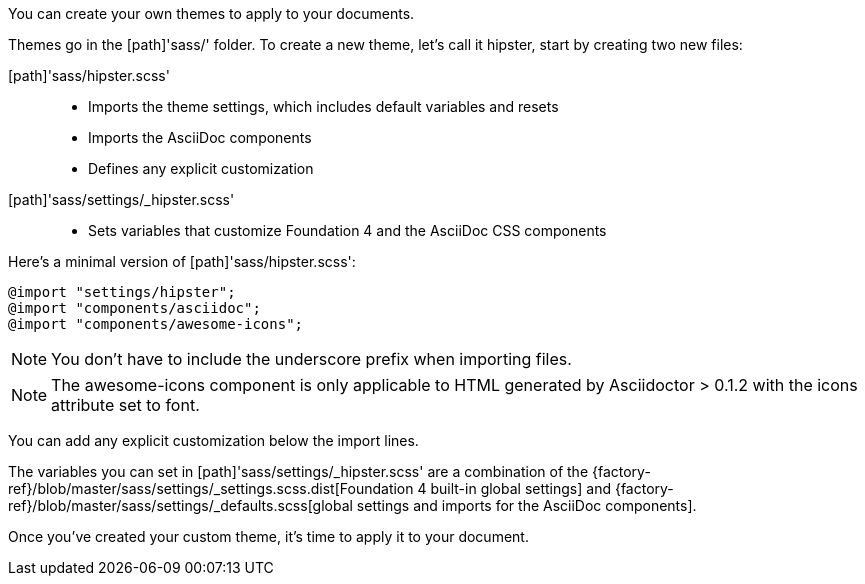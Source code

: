////
Custom Themes
Creating a theme

This document is included in:

- user-manual
////

You can create your own themes to apply to your documents.

Themes go in the [path]'sass/' folder.
To create a new theme, let's call it +hipster+, start by creating two new files:

[path]'sass/hipster.scss'::
  * Imports the theme settings, which includes default variables and resets
  * Imports the AsciiDoc components
  * Defines any explicit customization

[path]'sass/settings/_hipster.scss'::
  * Sets variables that customize Foundation 4 and the AsciiDoc CSS components

Here's a minimal version of [path]'sass/hipster.scss':

[source,scss]
----
@import "settings/hipster";
@import "components/asciidoc";
@import "components/awesome-icons";
----

NOTE: You don't have to include the underscore prefix when importing files.

NOTE: The +awesome-icons+ component is only applicable to HTML generated by Asciidoctor > 0.1.2 with the +icons+ attribute set to +font+.

You can add any explicit customization below the import lines.

The variables you can set in [path]'sass/settings/_hipster.scss' are a combination of the {factory-ref}/blob/master/sass/settings/_settings.scss.dist[Foundation 4 built-in global settings] and {factory-ref}/blob/master/sass/settings/_defaults.scss[global settings and imports for the AsciiDoc components].

Once you've created your custom theme, it's time to apply it to your document.
